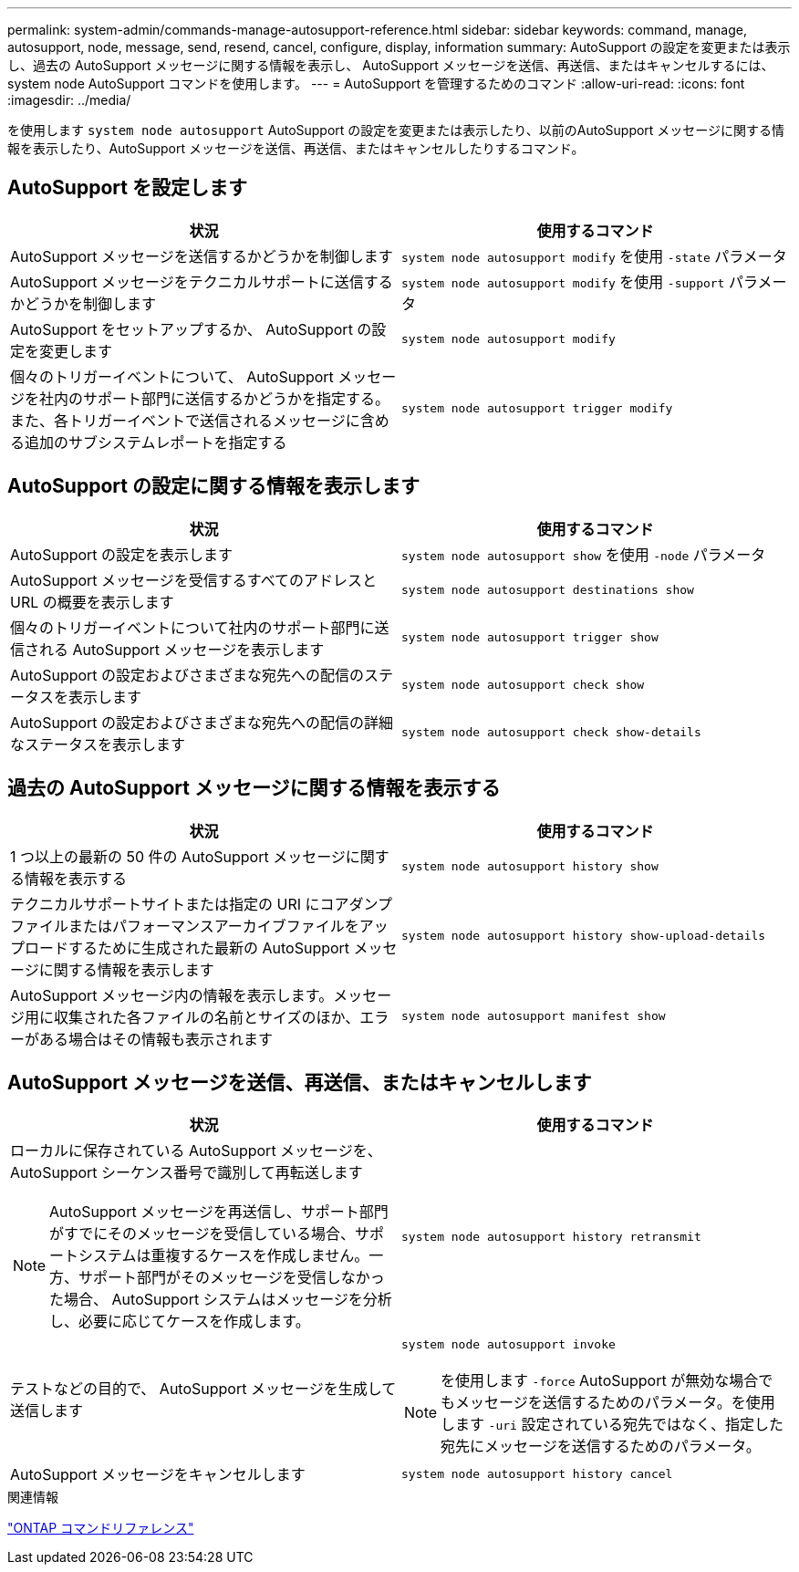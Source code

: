 ---
permalink: system-admin/commands-manage-autosupport-reference.html 
sidebar: sidebar 
keywords: command, manage, autosupport, node, message, send, resend, cancel, configure, display, information 
summary: AutoSupport の設定を変更または表示し、過去の AutoSupport メッセージに関する情報を表示し、 AutoSupport メッセージを送信、再送信、またはキャンセルするには、 system node AutoSupport コマンドを使用します。 
---
= AutoSupport を管理するためのコマンド
:allow-uri-read: 
:icons: font
:imagesdir: ../media/


[role="lead"]
を使用します `system node autosupport` AutoSupport の設定を変更または表示したり、以前のAutoSupport メッセージに関する情報を表示したり、AutoSupport メッセージを送信、再送信、またはキャンセルしたりするコマンド。



== AutoSupport を設定します

|===
| 状況 | 使用するコマンド 


 a| 
AutoSupport メッセージを送信するかどうかを制御します
 a| 
`system node autosupport modify` を使用 `-state` パラメータ



 a| 
AutoSupport メッセージをテクニカルサポートに送信するかどうかを制御します
 a| 
`system node autosupport modify` を使用 `-support` パラメータ



 a| 
AutoSupport をセットアップするか、 AutoSupport の設定を変更します
 a| 
`system node autosupport modify`



 a| 
個々のトリガーイベントについて、 AutoSupport メッセージを社内のサポート部門に送信するかどうかを指定する。また、各トリガーイベントで送信されるメッセージに含める追加のサブシステムレポートを指定する
 a| 
`system node autosupport trigger modify`

|===


== AutoSupport の設定に関する情報を表示します

|===
| 状況 | 使用するコマンド 


 a| 
AutoSupport の設定を表示します
 a| 
`system node autosupport show` を使用 `-node` パラメータ



 a| 
AutoSupport メッセージを受信するすべてのアドレスと URL の概要を表示します
 a| 
`system node autosupport destinations show`



 a| 
個々のトリガーイベントについて社内のサポート部門に送信される AutoSupport メッセージを表示します
 a| 
`system node autosupport trigger show`



 a| 
AutoSupport の設定およびさまざまな宛先への配信のステータスを表示します
 a| 
`system node autosupport check show`



 a| 
AutoSupport の設定およびさまざまな宛先への配信の詳細なステータスを表示します
 a| 
`system node autosupport check show-details`

|===


== 過去の AutoSupport メッセージに関する情報を表示する

|===
| 状況 | 使用するコマンド 


 a| 
1 つ以上の最新の 50 件の AutoSupport メッセージに関する情報を表示する
 a| 
`system node autosupport history show`



 a| 
テクニカルサポートサイトまたは指定の URI にコアダンプファイルまたはパフォーマンスアーカイブファイルをアップロードするために生成された最新の AutoSupport メッセージに関する情報を表示します
 a| 
`system node autosupport history show-upload-details`



 a| 
AutoSupport メッセージ内の情報を表示します。メッセージ用に収集された各ファイルの名前とサイズのほか、エラーがある場合はその情報も表示されます
 a| 
`system node autosupport manifest show`

|===


== AutoSupport メッセージを送信、再送信、またはキャンセルします

|===
| 状況 | 使用するコマンド 


 a| 
ローカルに保存されている AutoSupport メッセージを、 AutoSupport シーケンス番号で識別して再転送します

[NOTE]
====
AutoSupport メッセージを再送信し、サポート部門がすでにそのメッセージを受信している場合、サポートシステムは重複するケースを作成しません。一方、サポート部門がそのメッセージを受信しなかった場合、 AutoSupport システムはメッセージを分析し、必要に応じてケースを作成します。

==== a| 
`system node autosupport history retransmit`



 a| 
テストなどの目的で、 AutoSupport メッセージを生成して送信します
 a| 
`system node autosupport invoke`

[NOTE]
====
を使用します `-force` AutoSupport が無効な場合でもメッセージを送信するためのパラメータ。を使用します `-uri` 設定されている宛先ではなく、指定した宛先にメッセージを送信するためのパラメータ。

====


 a| 
AutoSupport メッセージをキャンセルします
 a| 
`system node autosupport history cancel`

|===
.関連情報
link:../concepts/manual-pages.html["ONTAP コマンドリファレンス"]
